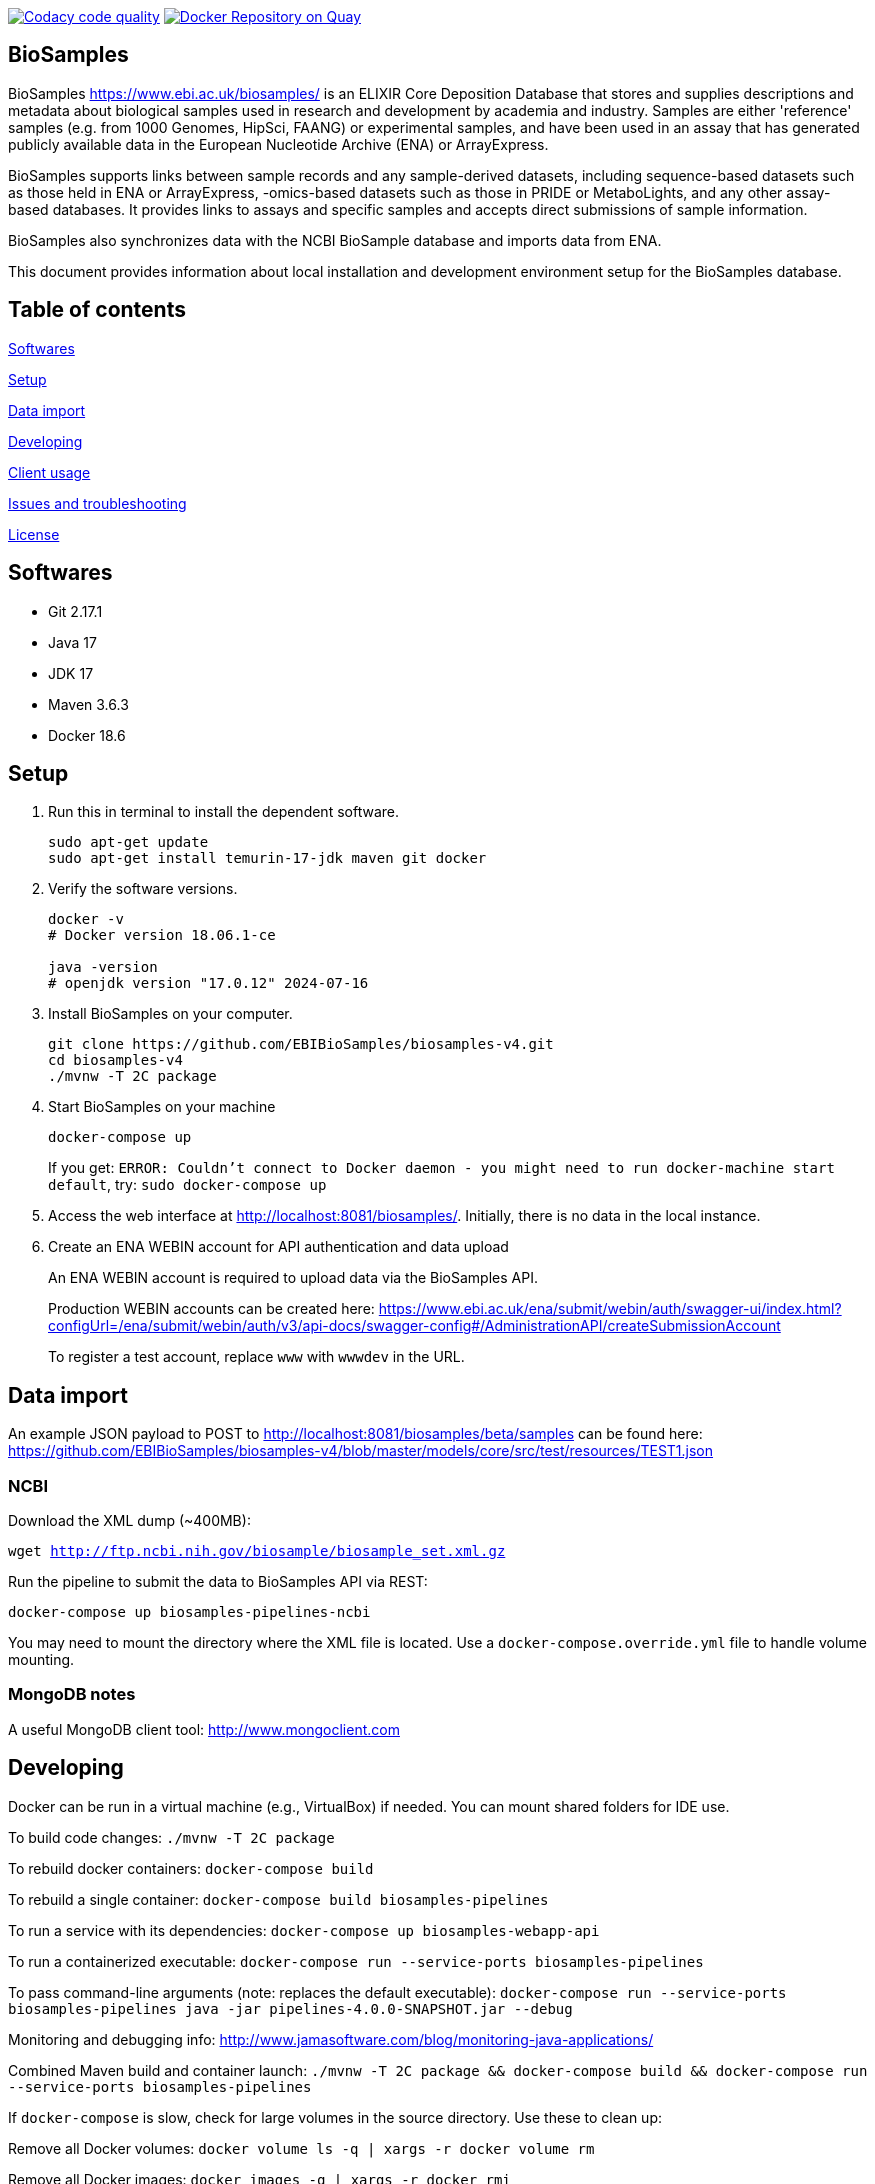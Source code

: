image:https://api.codacy.com/project/badge/Grade/d1d650940b1f4a6286607c1d06573090["Codacy code quality", link="https://www.codacy.com/app/danielvaughan/biosamples-v4?utm_source=github.com&utm_medium=referral&utm_content=EBIBioSamples/biosamples-v4&utm_campaign=Badge_Grade"]
image:https://quay.io/repository/ebibiosamples/biosamples-v4/status["Docker Repository on Quay", link="https://quay.io/repository/ebibiosamples/biosamples-v4"]

== BioSamples

BioSamples https://www.ebi.ac.uk/biosamples/ is an ELIXIR Core Deposition Database that stores and supplies descriptions and metadata about biological samples used in research and development by academia and industry. Samples are either 'reference' samples (e.g. from 1000 Genomes, HipSci, FAANG) or experimental samples, and have been used in an assay that has generated publicly available data in the European Nucleotide Archive (ENA) or ArrayExpress.

BioSamples supports links between sample records and any sample-derived datasets, including sequence-based datasets such as those held in ENA or ArrayExpress, -omics-based datasets such as those in PRIDE or MetaboLights, and any other assay-based databases. It provides links to assays and specific samples and accepts direct submissions of sample information.

BioSamples also synchronizes data with the NCBI BioSample database and imports data from ENA.

This document provides information about local installation and development environment setup for the BioSamples database.

== Table of contents

<<Softwares>>

<<Setup>>

<<Data import>>

<<Developing>>

<<Client usage>>

<<Issues and troubleshooting>>

<<License>>

== Softwares

* Git 2.17.1
* Java 17
* JDK 17
* Maven 3.6.3
* Docker 18.6

== Setup

[arabic]
. Run this in terminal to install the dependent software.
+
[source,sh]
----
sudo apt-get update
sudo apt-get install temurin-17-jdk maven git docker
----
. Verify the software versions.
+
[source,sh]
----
docker -v
# Docker version 18.06.1-ce

java -version
# openjdk version "17.0.12" 2024-07-16
----
. Install BioSamples on your computer.
+
[source,sh]
----
git clone https://github.com/EBIBioSamples/biosamples-v4.git
cd biosamples-v4
./mvnw -T 2C package
----
. Start BioSamples on your machine
+
[source,sh]
----
docker-compose up
----
+
If you get:
`ERROR: Couldn't connect to Docker daemon - you might need to run docker-machine start default`,
try:
`sudo docker-compose up`
. Access the web interface at http://localhost:8081/biosamples/. Initially, there is no data in the local instance.
. Create an ENA WEBIN account for API authentication and data upload
+
An ENA WEBIN account is required to upload data via the BioSamples API.
+
Production WEBIN accounts can be created here:
https://www.ebi.ac.uk/ena/submit/webin/auth/swagger-ui/index.html?configUrl=/ena/submit/webin/auth/v3/api-docs/swagger-config#/AdministrationAPI/createSubmissionAccount
+
To register a test account, replace `www` with `wwwdev` in the URL.

== Data import

An example JSON payload to POST to http://localhost:8081/biosamples/beta/samples can be found here:
https://github.com/EBIBioSamples/biosamples-v4/blob/master/models/core/src/test/resources/TEST1.json

=== NCBI

Download the XML dump (~400MB):

`wget http://ftp.ncbi.nih.gov/biosample/biosample_set.xml.gz`

Run the pipeline to submit the data to BioSamples API via REST:

`docker-compose up biosamples-pipelines-ncbi`

You may need to mount the directory where the XML file is located. Use a `docker-compose.override.yml` file to handle volume mounting.

=== MongoDB notes

A useful MongoDB client tool: http://www.mongoclient.com

== Developing

Docker can be run in a virtual machine (e.g., VirtualBox) if needed. You can mount shared folders for IDE use.

To build code changes:
`./mvnw -T 2C package`

To rebuild docker containers:
`docker-compose build`

To rebuild a single container:
`docker-compose build biosamples-pipelines`

To run a service with its dependencies:
`docker-compose up biosamples-webapp-api`

To run a containerized executable:
`docker-compose run --service-ports biosamples-pipelines`

To pass command-line arguments (note: replaces the default executable):
`docker-compose run --service-ports biosamples-pipelines java -jar pipelines-4.0.0-SNAPSHOT.jar --debug`

Monitoring and debugging info: http://www.jamasoftware.com/blog/monitoring-java-applications/

Combined Maven build and container launch:
`./mvnw -T 2C package && docker-compose build && docker-compose run --service-ports biosamples-pipelines`

If `docker-compose` is slow, check for large volumes in the source directory. Use these to clean up:

Remove all Docker volumes:
`docker volume ls -q | xargs -r docker volume rm`

Remove all Docker images:
`docker images -q | xargs -r docker rmi`

WARNING: The above removes everything Docker-related from your machine.

== Client usage

Add the spring-boot starter module for BioSamples in your Maven project:

....
<dependencies>
    <dependency>
        <groupId>uk.ac.ebi.biosamples</groupId>
        <artifactId>biosamples-spring-boot-starter</artifactId>
        <version>5.3.7</version>
    </dependency>
</dependencies>
....

....
maven {
  url 'https://gitlab.ebi.ac.uk/api/v4/projects/2669/packages/maven'
}
....

Configure `biosamples.client.uri` in your `application.properties` to point to the correct BioSamples instance.

== Issues and troubleshooting

=== Problems with spring-data-rest

Originally, Spring Data REST was used for exposing the API but had issues:

* Content type negotiation problems due to overlaps with Thymeleaf routes.
* Cannot serve XML even with converters.
* List ordering caused optional attributes to mix—better handled via `Map` of attributes.

=== Known issues

Solr has a limitation on field size (term vector length). Values over 255 characters are not indexed.

== License

link:https://github.com/EBIBioSamples/biosamples-v4/LICENSE[Apache 2.0]
